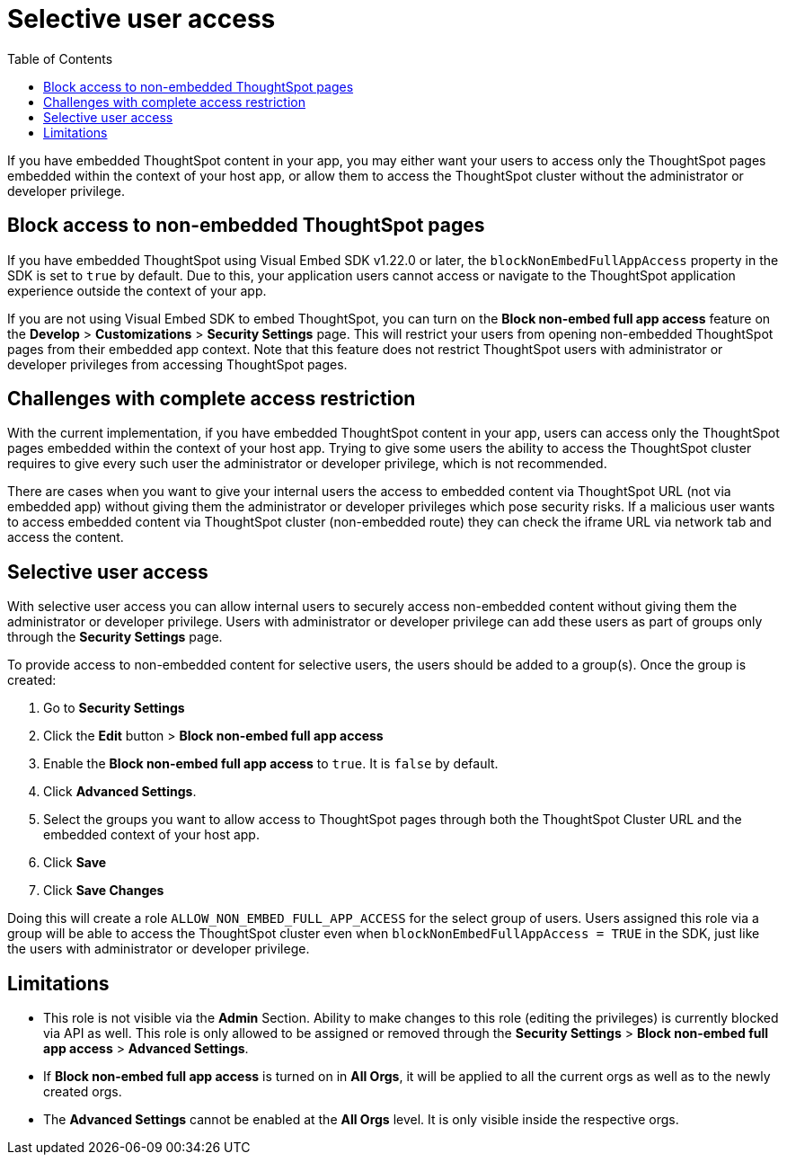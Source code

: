 = Selective user access
:toc: true

:page-title: Selective user access
:page-pageid: selective-user-access
:page-description: Selective user access for TSE customers

If you have embedded ThoughtSpot content in your app, you may either want your users to access only the ThoughtSpot pages embedded within the context of your host app, or allow them to access the ThoughtSpot cluster without the administrator
 or developer privilege.

== Block access to non-embedded ThoughtSpot pages

If you have embedded ThoughtSpot using Visual Embed SDK v1.22.0 or later, the `blockNonEmbedFullAppAccess` property in the SDK is set to `true` by default. Due to this, your application users cannot access or navigate to the ThoughtSpot application experience outside the context of your app.

If you are not using Visual Embed SDK to embed ThoughtSpot, you can turn on the *Block non-embed full app access* feature on the *Develop* > *Customizations* > *Security Settings* page. This will restrict your users from opening non-embedded ThoughtSpot pages from their embedded app context. Note that this feature does not restrict ThoughtSpot users with administrator
or developer privileges from accessing ThoughtSpot pages.

== Challenges with complete access restriction
With the current implementation, if you have embedded ThoughtSpot content in your app, users can access only the ThoughtSpot pages embedded within the context of your host app.
Trying to give some users the ability to access the ThoughtSpot cluster requires to give every such user the administrator or developer privilege, which is not recommended.

There are cases when you want to give your internal users the access to embedded content via ThoughtSpot URL (not via embedded app) without giving them the administrator or developer privileges which pose security risks.
If a malicious user wants to access embedded content via ThoughtSpot cluster (non-embedded route) they can check the iframe URL via network tab and access the content.

== Selective user access
With selective user access you can allow internal users to securely access non-embedded content without giving them the administrator or developer privilege. Users with administrator or developer privilege can add these users as part of groups only through the *Security Settings* page.

To provide access to non-embedded content for selective users, the users should be added to a group(s). Once the group is created:

. Go to *Security Settings*
. Click the *Edit* button > *Block non-embed full app access*
. Enable the *Block non-embed full app access* to `true`. It is `false` by default.
. Click *Advanced Settings*.
. Select the groups you want to allow access to ThoughtSpot pages through both the ThoughtSpot Cluster URL and the embedded context of your host app.
. Click *Save*
. Click *Save Changes*

Doing this will create a role `ALLOW_NON_EMBED_FULL_APP_ACCESS` for the select group of users. Users assigned this role via a group will be able to access the ThoughtSpot cluster even when `blockNonEmbedFullAppAccess = TRUE` in the SDK, just like the users with administrator or developer privilege.

== Limitations
* This role is not visible via the *Admin* Section. Ability to make changes to this role (editing the privileges) is currently blocked via API as well.
This role is only allowed to be assigned or removed through the *Security Settings* > *Block non-embed full app access* > *Advanced Settings*.

* If *Block non-embed full app access* is turned on in *All Orgs*, it will be applied to all the current orgs as well as to the newly created orgs.
// But the behavior won’t be toggled for the orgs for which this behavior was specifically changed.

* The *Advanced Settings* cannot be enabled at the *All Orgs* level. It is only visible inside the respective orgs.







